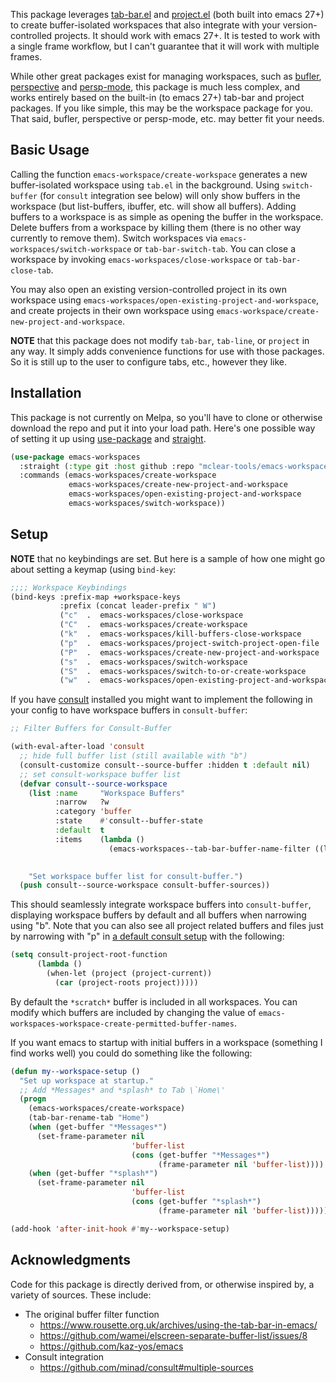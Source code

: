 This package leverages [[https://github.com/emacs-mirror/emacs/blob/master/lisp/tab-bar.el][tab-bar.el]] and [[https://github.com/emacs-mirror/emacs/blob/master/lisp/progmodes/project.el][project.el]] (both built into emacs 27+) to
create buffer-isolated workspaces that also integrate with your
version-controlled projects. It should work with emacs 27+. It is tested to work
with a single frame workflow, but I can't guarantee that it will work with
multiple frames.

While other great packages exist for managing workspaces, such as [[https://github.com/alphapapa/bufler.el][bufler]],
[[https://github.com/nex3/perspective-el][perspective]] and [[https://github.com/Bad-ptr/persp-mode.el][persp-mode]], this package is much less complex, and works
entirely based on the built-in (to emacs 27+) tab-bar and project packages. If
you like simple, this may be the workspace package for you. That said, bufler,
perspective or persp-mode, etc. may better fit your needs.

** Basic Usage

Calling the function =emacs-workspace/create-workspace= generates a new
buffer-isolated workspace using =tab.el= in the background. Using =switch-buffer=
(for =consult= integration see below) will only show buffers in the workspace (but
list-buffers, ibuffer, etc. will show all buffers). Adding buffers to a
workspace is as simple as opening the buffer in the workspace. Delete buffers
from a workspace by killing them (there is no other way currently to remove
them). Switch workspaces via =emacs-workspaces/switch-workspace= or
=tab-bar-switch-tab=. You can close a workspace by invoking
=emacs-workspaces/close-workspace= or =tab-bar-close-tab=.

You may also open an existing version-controlled project in its own workspace
using =emacs-workspaces/open-existing-project-and-workspace=, and create projects
in their own workspace using =emacs-workspace/create-new-project-and-workspace=. 

*NOTE* that this package does not modify =tab-bar=, =tab-line=, or =project= in any way.
It simply adds convenience functions for use with those packages. So it is still
up to the user to configure tabs, etc., however they like.  

** Installation

This package is not currently on Melpa, so you'll have to clone or otherwise
download the repo and put it into your load path. Here's one possible way of
setting it up using [[https://github.com/jwiegley/use-package][use-package]] and [[https://github.com/raxod502/straight.el][straight]].

#+begin_src emacs-lisp
(use-package emacs-workspaces
  :straight (:type git :host github :repo "mclear-tools/emacs-workspaces")
  :commands (emacs-workspaces/create-workspace
             emacs-workspaces/create-new-project-and-workspace
             emacs-workspaces/open-existing-project-and-workspace
             emacs-workspaces/switch-workspace))
#+end_src

** Setup

*NOTE* that no keybindings are set. But here is a sample of how one might go about
setting a keymap (using =bind-key=:

#+begin_src emacs-lisp
  ;;;; Workspace Keybindings
  (bind-keys :prefix-map +workspace-keys
             :prefix (concat leader-prefix " W")
             ("c"  .  emacs-workspaces/close-workspace                    )
             ("C"  .  emacs-workspaces/create-workspace                   )
             ("k"  .  emacs-workspaces/kill-buffers-close-workspace       )
             ("p"  .  emacs-workspaces/project-switch-project-open-file   )
             ("P"  .  emacs-workspaces/create-new-project-and-workspace   )
             ("s"  .  emacs-workspaces/switch-workspace                   )
             ("S"  .  emacs-workspaces/switch-to-or-create-workspace      )
             ("w"  .  emacs-workspaces/open-existing-project-and-workspace))
#+end_src

If you have [[https://github.com/minad/consult][consult]] installed you might want to implement the following in your
config to have workspace buffers in =consult-buffer=:

#+begin_src emacs-lisp
  ;; Filter Buffers for Consult-Buffer

  (with-eval-after-load 'consult
    ;; hide full buffer list (still available with "b")
    (consult-customize consult--source-buffer :hidden t :default nil)
    ;; set consult-workspace buffer list
    (defvar consult--source-workspace
      (list :name     "Workspace Buffers"
            :narrow   ?w
            :category 'buffer
            :state    #'consult--buffer-state
            :default  t
            :items    (lambda ()
                        (emacs-workspaces--tab-bar-buffer-name-filter ((lambda () (consult--buffer-query :sort 'visibility
                                                                                                    :as #'buffer-name))))))

      "Set workspace buffer list for consult-buffer.")
    (push consult--source-workspace consult-buffer-sources))
#+end_src

This should seamlessly integrate workspace buffers into =consult-buffer=,
displaying workspace buffers by default and all buffers when narrowing using
"b". Note that you can also see all project related buffers and files just by
narrowing with "p" in [[https://github.com/minad/consult#configuration][a default consult setup]] with the following:

#+begin_src emacs-lisp 
  (setq consult-project-root-function
        (lambda ()
          (when-let (project (project-current))
            (car (project-roots project)))))
#+end_src

By default the =*scratch*= buffer is included in all workspaces. You can modify
which buffers are included by changing the value of
=emacs-workspaces-workspace-create-permitted-buffer-names=.

If you want emacs to startup with initial buffers in a workspace (something I
find works well) you could do something like the following:

#+begin_src emacs-lisp
  (defun my--workspace-setup ()
    "Set up workspace at startup."
    ;; Add *Messages* and *splash* to Tab \`Home\'
    (progn
      (emacs-workspaces/create-workspace)
      (tab-bar-rename-tab "Home")
      (when (get-buffer "*Messages*")
        (set-frame-parameter nil
                             'buffer-list
                             (cons (get-buffer "*Messages*")
                                   (frame-parameter nil 'buffer-list))))
      (when (get-buffer "*splash*")
        (set-frame-parameter nil
                             'buffer-list
                             (cons (get-buffer "*splash*")
                                   (frame-parameter nil 'buffer-list))))))

  (add-hook 'after-init-hook #'my--workspace-setup)
#+end_src



** Acknowledgments
Code for this package is directly derived from, or otherwise inspired by, a
variety of sources. These include:

- The original buffer filter function
   + https://www.rousette.org.uk/archives/using-the-tab-bar-in-emacs/
   + https://github.com/wamei/elscreen-separate-buffer-list/issues/8
   + https://github.com/kaz-yos/emacs
- Consult integration
   + https://github.com/minad/consult#multiple-sources
